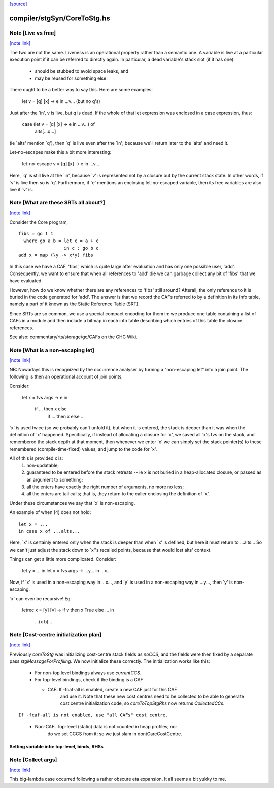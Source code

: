 `[source] <https://gitlab.haskell.org/ghc/ghc/tree/master/compiler/stgSyn/CoreToStg.hs>`_

compiler/stgSyn/CoreToStg.hs
============================


Note [Live vs free]
~~~~~~~~~~~~~~~~~~~

`[note link] <https://gitlab.haskell.org/ghc/ghc/tree/master/compiler/stgSyn/CoreToStg.hs#L55>`__

The two are not the same. Liveness is an operational property rather
than a semantic one. A variable is live at a particular execution
point if it can be referred to directly again. In particular, a dead
variable's stack slot (if it has one):

          - should be stubbed to avoid space leaks, and
          - may be reused for something else.

There ought to be a better way to say this. Here are some examples:

        let v = [q] \[x] -> e
        in
        ...v...  (but no q's)

Just after the `in', v is live, but q is dead. If the whole of that
let expression was enclosed in a case expression, thus:

        case (let v = [q] \[x] -> e in ...v...) of
                alts[...q...]

(ie `alts' mention `q'), then `q' is live even after the `in'; because
we'll return later to the `alts' and need it.

Let-no-escapes make this a bit more interesting:

        let-no-escape v = [q] \ [x] -> e
        in
        ...v...

Here, `q' is still live at the `in', because `v' is represented not by
a closure but by the current stack state.  In other words, if `v' is
live then so is `q'. Furthermore, if `e' mentions an enclosing
let-no-escaped variable, then its free variables are also live if `v' is.



Note [What are these SRTs all about?]
~~~~~~~~~~~~~~~~~~~~~~~~~~~~~~~~~~~~~

`[note link] <https://gitlab.haskell.org/ghc/ghc/tree/master/compiler/stgSyn/CoreToStg.hs#L92>`__

Consider the Core program,

::

    fibs = go 1 1
      where go a b = let c = a + c
                     in c : go b c
    add x = map (\y -> x*y) fibs

..

In this case we have a CAF, 'fibs', which is quite large after evaluation and
has only one possible user, 'add'. Consequently, we want to ensure that when
all references to 'add' die we can garbage collect any bit of 'fibs' that we
have evaluated.

However, how do we know whether there are any references to 'fibs' still
around? Afterall, the only reference to it is buried in the code generated
for 'add'. The answer is that we record the CAFs referred to by a definition
in its info table, namely a part of it known as the Static Reference Table
(SRT).

Since SRTs are so common, we use a special compact encoding for them in: we
produce one table containing a list of CAFs in a module and then include a
bitmap in each info table describing which entries of this table the closure
references.

See also: commentary/rts/storage/gc/CAFs on the GHC Wiki.



Note [What is a non-escaping let]
~~~~~~~~~~~~~~~~~~~~~~~~~~~~~~~~~

`[note link] <https://gitlab.haskell.org/ghc/ghc/tree/master/compiler/stgSyn/CoreToStg.hs#L120>`__

NB: Nowadays this is recognized by the occurrence analyser by turning a
"non-escaping let" into a join point. The following is then an operational
account of join points.

Consider:

    let x = fvs \ args -> e
    in
        if ... then x else
           if ... then x else ...

`x' is used twice (so we probably can't unfold it), but when it is
entered, the stack is deeper than it was when the definition of `x'
happened.  Specifically, if instead of allocating a closure for `x',
we saved all `x's fvs on the stack, and remembered the stack depth at
that moment, then whenever we enter `x' we can simply set the stack
pointer(s) to these remembered (compile-time-fixed) values, and jump
to the code for `x'.

All of this is provided x is:
  1. non-updatable;
  2. guaranteed to be entered before the stack retreats -- ie x is not
     buried in a heap-allocated closure, or passed as an argument to
     something;
  3. all the enters have exactly the right number of arguments,
     no more no less;
  4. all the enters are tail calls; that is, they return to the
     caller enclosing the definition of `x'.

Under these circumstances we say that `x' is non-escaping.

An example of when (4) does not hold:

::

    let x = ...
    in case x of ...alts...

..

Here, `x' is certainly entered only when the stack is deeper than when
`x' is defined, but here it must return to ...alts... So we can't just
adjust the stack down to `x''s recalled points, because that would lost
alts' context.

Things can get a little more complicated.  Consider:

    let y = ...
    in let x = fvs \ args -> ...y...
    in ...x...

Now, if `x' is used in a non-escaping way in ...x..., and `y' is used in a
non-escaping way in ...y..., then `y' is non-escaping.

`x' can even be recursive!  Eg:

    letrec x = [y] \ [v] -> if v then x True else ...
    in
        ...(x b)...



Note [Cost-centre initialization plan]
~~~~~~~~~~~~~~~~~~~~~~~~~~~~~~~~~~~~~~

`[note link] <https://gitlab.haskell.org/ghc/ghc/tree/master/compiler/stgSyn/CoreToStg.hs#L179>`__

Previously `coreToStg` was initializing cost-centre stack fields as `noCCS`,
and the fields were then fixed by a separate pass `stgMassageForProfiling`.
We now initialize these correctly. The initialization works like this:

  - For non-top level bindings always use `currentCCS`.

  - For top-level bindings, check if the binding is a CAF

    - CAF:      If -fcaf-all is enabled, create a new CAF just for this CAF
                and use it. Note that these new cost centres need to be
                collected to be able to generate cost centre initialization
                code, so `coreToTopStgRhs` now returns `CollectedCCs`.

::

                If -fcaf-all is not enabled, use "all CAFs" cost centre.

..

    - Non-CAF:  Top-level (static) data is not counted in heap profiles; nor
                do we set CCCS from it; so we just slam in
                dontCareCostCentre.

--------------------------------------------------------------
Setting variable info: top-level, binds, RHSs
--------------------------------------------------------------



Note [Collect args]
~~~~~~~~~~~~~~~~~~~

`[note link] <https://gitlab.haskell.org/ghc/ghc/tree/master/compiler/stgSyn/CoreToStg.hs#L926>`__

This big-lambda case occurred following a rather obscure eta expansion.
It all seems a bit yukky to me.

